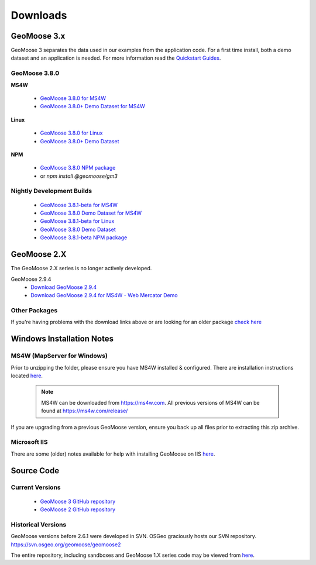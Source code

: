 .. _download:

Downloads
=========

GeoMoose 3.x
------------

GeoMoose 3 separates the data used in our examples from the application code. For a first time install, both a demo dataset and an application is needed. For more information read the `Quickstart Guides <https://docs.geomoose.org/3.x/quickstarts/index.html>`_.

GeoMoose 3.8.0
^^^^^^^^^^^^^^

**MS4W**

	* `GeoMoose 3.8.0 for MS4W <https://www.geomoose.org/downloads/gm3-examples-3.8.0-ms4w.zip>`_
	* `GeoMoose 3.8.0+ Demo Dataset for MS4W <https://www.geomoose.org/downloads/gm3-demo-data-3.8.0-ms4w.zip>`_

**Linux**

	* `GeoMoose 3.8.0 for Linux <https://www.geomoose.org/downloads/gm3-examples-3.8.0.zip>`_
	* `GeoMoose 3.8.0+ Demo Dataset <https://www.geomoose.org/downloads/gm3-demo-data-3.8.0.zip>`_

**NPM**

	* `GeoMoose 3.8.0 NPM package <https://www.geomoose.org/downloads/gm3-npm-3.8.0.tgz>`_
	* or `npm install @geomoose/gm3`

Nightly Development Builds
^^^^^^^^^^^^^^^^^^^^^^^^^^
	* `GeoMoose 3.8.1-beta for MS4W <https://www.geomoose.org/downloads/gm3-examples-3.8.1-beta-ms4w.zip>`_
	* `GeoMoose 3.8.0 Demo Dataset for MS4W <https://www.geomoose.org/downloads/gm3-demo-data-3.8.0-ms4w.zip>`_

	* `GeoMoose 3.8.1-beta for Linux <https://www.geomoose.org/downloads/gm3-examples-3.8.1-beta.zip>`_
	* `GeoMoose 3.8.0 Demo Dataset <https://www.geomoose.org/downloads/gm3-demo-data-3.8.0.zip>`_

	* `GeoMoose 3.8.1-beta NPM package <https://www.geomoose.org/downloads/gm3-npm-3.8.1-beta.tgz>`_


GeoMoose 2.X
------------

The GeoMoose 2.X series is no longer actively developed.

GeoMoose 2.9.4
	* `Download GeoMoose 2.9.4 <https://www.geomoose.org/downloads/unsupported/2.6-2.9/geomoose-2.9.4.tar.gz>`_
	* `Download GeoMoose 2.9.4 for MS4W - Web Mercator Demo <https://www.geomoose.org/downloads/unsupported/2.6-2.9/GeoMOOSE-2.9.4-MS4W.zip>`_


Other Packages
^^^^^^^^^^^^^^

If you're having problems with the download links above or are looking for an older package `check here <https://www.geomoose.org/downloads/>`_

Windows Installation Notes
--------------------------

MS4W (MapServer for Windows)
^^^^^^^^^^^^^^^^^^^^^^^^^^^^

Prior to unzipping the folder, please ensure you have MS4W installed & configured. There are installation instructions located `here <https://docs.geomoose.org/3.x/quickstarts/ms4w/index.html>`__.

 .. note:: MS4W can be downloaded from https://ms4w.com.  All previous versions of MS4W can be found at https://ms4w.com/release/

If you are upgrading from a previous GeoMoose version, ensure you back up all files prior to extracting this zip archive.

Microsoft IIS
^^^^^^^^^^^^^

There are some (older) notes available for help with installing GeoMoose on IIS `here <https://docs.geomoose.org/2.9/docs/install_ms4w.html#step-3b-configuring-microsoft-iis-6-0-web-server>`__.

Source Code
-----------

Current Versions
^^^^^^^^^^^^^^^^

  * `GeoMoose 3 GitHub repository <https://github.com/geomoose/gm3>`_
  * `GeoMoose 2 GitHub repository <https://github.com/geomoose/geomoose>`_

Historical Versions
^^^^^^^^^^^^^^^^^^^
GeoMoose versions before 2.6.1 were developed in SVN. OSGeo graciously hosts our SVN repository.  https://svn.osgeo.org/geomoose/geomoose2

The entire repository, including sandboxes and GeoMoose 1.X series code may be viewed from `here <http://trac.osgeo.org/geomoose/browser>`__.
